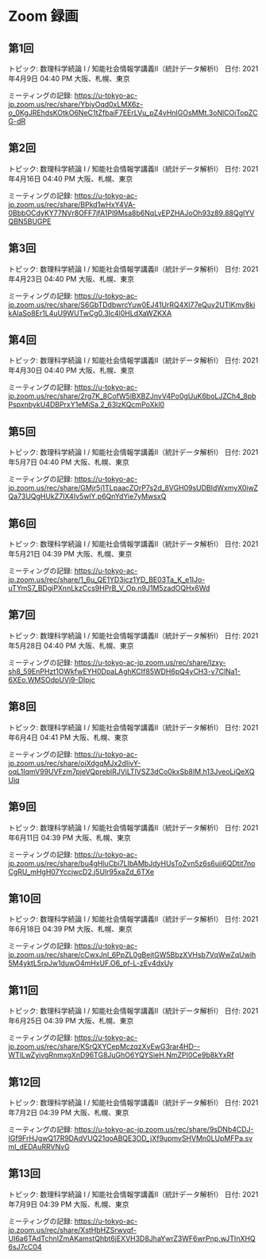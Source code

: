 #+OPTIONS: date:t H:2 num:t toc:nil
# C-c C-e h h
* Zoom 録画

** 第1回
トピック: 数理科学続論 I / 知能社会情報学講義Ⅱ（統計データ解析Ⅰ）
日付: 2021年4月9日 04:40 PM 大阪、札幌、東京

ミーティングの記録:
https://u-tokyo-ac-jp.zoom.us/rec/share/YbiyOqd0xLMX6z-o_0KgJREhdsKOtkO6NeC1tZfbaiF7EErLVu_pZ4vHnIGOsMMt.3oNlCOiTopZCG-dR


** 第2回
トピック: 数理科学続論 I / 知能社会情報学講義Ⅱ（統計データ解析Ⅰ）
日付: 2021年4月16日 04:40 PM 大阪、札幌、東京

ミーティングの記録:
https://u-tokyo-ac-jp.zoom.us/rec/share/BPkd1wHxY4VA-0BbbOCdyKY77NVr8OFF7jfA1Pl9Msa8b6NqLvEPZHAJoOh93z89.88QgIYVQBN5BUGPE


** 第3回
トピック: 数理科学続論 I / 知能社会情報学講義Ⅱ（統計データ解析Ⅰ）
日付: 2021年4月23日 04:40 PM 大阪、札幌、東京

ミーティングの記録:
https://u-tokyo-ac-jp.zoom.us/rec/share/S6GbTDdbwrcYuw0EJ41UrRQ4Xl77eQuy2UTlKmy8kikAlaSo8Er1L4uU9WUTwCg0.3Ic4l0HLdXaWZKXA


** 第4回
トピック: 数理科学続論 I / 知能社会情報学講義Ⅱ（統計データ解析Ⅰ）
日付: 2021年4月30日 04:40 PM 大阪、札幌、東京

ミーティングの記録:
https://u-tokyo-ac-jp.zoom.us/rec/share/2rg7K_8CofW5lBXBZJnvV4Po0gUuK6boLJZCh4_8pbPspxnbykU4DBPrxY1eMiSa.2_63lzKQcmPoXkl0


** 第5回
トピック: 数理科学続論 I / 知能社会情報学講義Ⅱ（統計データ解析Ⅰ）
日付: 2021年5月7日 04:40 PM 大阪、札幌、東京

ミーティングの記録:
https://u-tokyo-ac-jp.zoom.us/rec/share/GMjr5j1TLpaacZOrP7s2d_8VGH09sUDBIdWxmyX0iwZQa73UQgHUkZ7IX4Iv5wlY.p6QnYdYie7yMwsxQ

** 第6回
トピック: 数理科学続論 I / 知能社会情報学講義Ⅱ（統計データ解析Ⅰ）
日付: 2021年5月21日 04:39 PM 大阪、札幌、東京

ミーティングの記録:
https://u-tokyo-ac-jp.zoom.us/rec/share/1_6u_QE1YD3icz1YD_BE03Ta_K_e1IJo-uTYmS7_BDgiPXnnLkzCcs9HPrB_V_Op.n9J1M5zadOQHx6Wd

** 第7回
トピック: 数理科学続論 I / 知能社会情報学講義Ⅱ（統計データ解析Ⅰ）
日付: 2021年5月28日 04:40 PM 大阪、札幌、東京

ミーティングの記録:
https://u-tokyo-ac-jp.zoom.us/rec/share/Izxy-sh8_59EnPHzt1OWkfwEYH0DpaLAghKCIf85WDH6pQ4yCH3-v7ClNa1-6XEo.WMSOdpUVj9-DIpjc

** 第8回
トピック: 数理科学続論 I / 知能社会情報学講義Ⅱ（統計データ解析Ⅰ）
日付: 2021年6月4日 04:41 PM 大阪、札幌、東京

ミーティングの記録:
https://u-tokyo-ac-jp.zoom.us/rec/share/oiXdgqMJx2dIivY-oqL1IqmV99UVFzm7pjeVQpreblRJVjLTlVSZ3dCo0kxSb8IM.h13JveoLiQeXQUiq

** 第9回
トピック: 数理科学続論 I / 知能社会情報学講義Ⅱ（統計データ解析Ⅰ）
日付: 2021年6月11日 04:39 PM 大阪、札幌、東京

ミーティングの記録:
https://u-tokyo-ac-jp.zoom.us/rec/share/bu4gHluCbi7LIbAMbJdyHUsToZvn5z6s6uji6QDtit7noCgRU_mHgH07YccjwcD2.j5Ulr95xaZd_6TXe

** 第10回
トピック: 数理科学続論 I / 知能社会情報学講義Ⅱ（統計データ解析Ⅰ）
日付: 2021年6月18日 04:39 PM 大阪、札幌、東京

ミーティングの記録:
https://u-tokyo-ac-jp.zoom.us/rec/share/cCwxJnI_6PpZL0gBejtGW5BbzXVHsb7VqWwZqUwih5M4yktL5rpJw1duwO4mHxUF.O6_pf-L-zEv4dxUy

** 第11回
トピック: 数理科学続論 I / 知能社会情報学講義Ⅱ（統計データ解析Ⅰ）
日付: 2021年6月25日 04:39 PM 大阪、札幌、東京

ミーティングの記録:
https://u-tokyo-ac-jp.zoom.us/rec/share/KSrQXYCepMczqzXvEwG3rar4HD--WTlLwZyivgRnmxgXnD96TG8JuGhO6YQYSieH.NmZPI0Ce9b8kYxRf

** 第12回
トピック: 数理科学続論 I / 知能社会情報学講義Ⅱ（統計データ解析Ⅰ）
日付: 2021年7月2日 04:39 PM 大阪、札幌、東京

ミーティングの記録:
https://u-tokyo-ac-jp.zoom.us/rec/share/9sDNb4CDJ-IGf9FrHJgwQ17R9DAdVUQ21qoABQE3OD_jXf9upmvSHVMn0LUpMFPa.svmI_dEDAuRRVNvG

** 第13回
トピック: 数理科学続論 I / 知能社会情報学講義Ⅱ（統計データ解析Ⅰ）
日付: 2021年7月9日 04:39 PM 大阪、札幌、東京

ミーティングの記録:
https://u-tokyo-ac-jp.zoom.us/rec/share/XstHbHZSrwyqf-UI6a6TAdTchnIZmAKamstQhbt6jEXVH3D8JhaYwrZ3WF6wrPnp.wJTInXHQ6sJ7cC04
